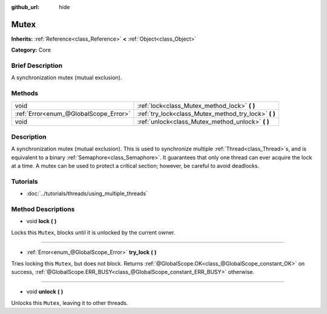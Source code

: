 :github_url: hide

.. Generated automatically by doc/tools/makerst.py in Godot's source tree.
.. DO NOT EDIT THIS FILE, but the Mutex.xml source instead.
.. The source is found in doc/classes or modules/<name>/doc_classes.

.. _class_Mutex:

Mutex
=====

**Inherits:** :ref:`Reference<class_Reference>` **<** :ref:`Object<class_Object>`

**Category:** Core

Brief Description
-----------------

A synchronization mutex (mutual exclusion).

Methods
-------

+---------------------------------------+----------------------------------------------------------+
| void                                  | :ref:`lock<class_Mutex_method_lock>` **(** **)**         |
+---------------------------------------+----------------------------------------------------------+
| :ref:`Error<enum_@GlobalScope_Error>` | :ref:`try_lock<class_Mutex_method_try_lock>` **(** **)** |
+---------------------------------------+----------------------------------------------------------+
| void                                  | :ref:`unlock<class_Mutex_method_unlock>` **(** **)**     |
+---------------------------------------+----------------------------------------------------------+

Description
-----------

A synchronization mutex (mutual exclusion). This is used to synchronize multiple :ref:`Thread<class_Thread>`\ s, and is equivalent to a binary :ref:`Semaphore<class_Semaphore>`. It guarantees that only one thread can ever acquire the lock at a time. A mutex can be used to protect a critical section; however, be careful to avoid deadlocks.

Tutorials
---------

- :doc:`../tutorials/threads/using_multiple_threads`

Method Descriptions
-------------------

.. _class_Mutex_method_lock:

- void **lock** **(** **)**

Locks this ``Mutex``, blocks until it is unlocked by the current owner.

----

.. _class_Mutex_method_try_lock:

- :ref:`Error<enum_@GlobalScope_Error>` **try_lock** **(** **)**

Tries locking this ``Mutex``, but does not block. Returns :ref:`@GlobalScope.OK<class_@GlobalScope_constant_OK>` on success, :ref:`@GlobalScope.ERR_BUSY<class_@GlobalScope_constant_ERR_BUSY>` otherwise.

----

.. _class_Mutex_method_unlock:

- void **unlock** **(** **)**

Unlocks this ``Mutex``, leaving it to other threads.

